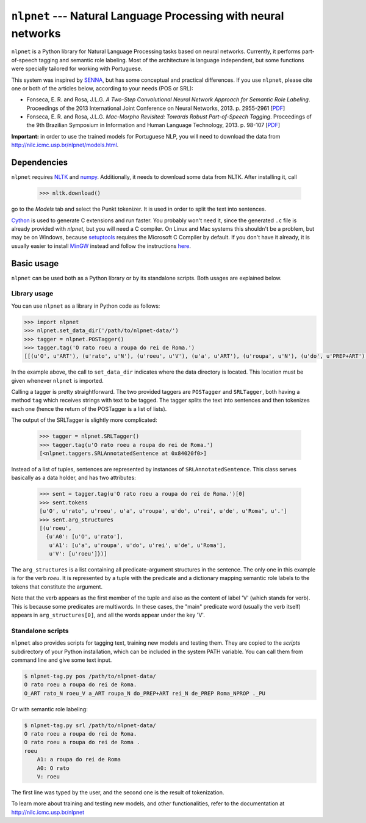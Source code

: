===============================================================
``nlpnet`` --- Natural Language Processing with neural networks
===============================================================

``nlpnet`` is a Python library for Natural Language Processing tasks based on neural networks. 
Currently, it performs part-of-speech tagging and semantic role labeling. Most of the 
architecture is language independent, but some functions were specially tailored for working
with Portuguese.

This system was inspired by SENNA_, but has some conceptual and practical differences. 
If you use ``nlpnet``, please cite one or both of the articles below, according to your needs (POS or
SRL):

.. _SENNA: http://ronan.collobert.com/senna/

* Fonseca, E. R. and Rosa, J.L.G. *A Two-Step Convolutional Neural Network Approach for Semantic
  Role Labeling*. Proceedings of the 2013 International Joint Conference on Neural Networks, 2013.
  p. 2955-2961 [`PDF <http://ieeexplore.ieee.org/xpls/abs_all.jsp?arnumber=6707118>`_]

* Fonseca, E. R. and Rosa, J.L.G. *Mac-Morpho Revisited: Towards Robust Part-of-Speech Tagging*. 
  Proceedings of the 9th Brazilian Symposium in Information and Human Language Technology, 2013. p.  
  98-107 [`PDF <http://aclweb.org/anthology//W/W13/W13-4811.pdf>`_]

**Important:** in order to use the trained models for Portuguese NLP, you will need to download the data from http://nilc.icmc.usp.br/nlpnet/models.html.

Dependencies
------------

``nlpnet`` requires NLTK_ and numpy_. Additionally, it needs to download some data from NLTK. After installing it, call

    >>> nltk.download()

go to the `Models` tab and select the Punkt tokenizer. It is used in order to split the text into sentences.

Cython_ is used to generate C extensions and run faster. You probably won't need it, since the generated ``.c`` file is already provided with `nlpnet`, but you will need a C compiler. On Linux and Mac systems this shouldn't be a problem, but may be on Windows, because  setuptools_ requires the Microsoft C Compiler by default. If you don't have it already, it is usually easier to install MinGW_ instead and follow the instructions `here <http://docs.cython.org/src/tutorial/appendix.html>`_.

.. _NLTK: http://www.nltk.org
.. _numpy: http://www.numpy.org
.. _Cython: http://cython.org
.. _MinGW: http://www.mingw.org
.. _setuptools: http://pythonhosted.org/setuptools/

Basic usage
-----------

``nlpnet`` can be used both as a Python library or by its standalone scripts. Both usages are explained below.

Library usage
~~~~~~~~~~~~~

You can use ``nlpnet`` as a library in Python code as follows:

.. code-block:: python

    >>> import nlpnet
    >>> nlpnet.set_data_dir('/path/to/nlpnet-data/')
    >>> tagger = nlpnet.POSTagger()
    >>> tagger.tag('O rato roeu a roupa do rei de Roma.')
    [[(u'O', u'ART'), (u'rato', u'N'), (u'roeu', u'V'), (u'a', u'ART'), (u'roupa', u'N'), (u'do', u'PREP+ART'), (u'rei', u'N'), (u'de', u'PREP'), (u'Roma', u'NPROP'), (u'.', 'PU')]]

In the example above, the call to ``set_data_dir`` indicates where the data directory is located. This location must be given whenever ``nlpnet`` is imported. 

Calling a tagger is pretty straightforward. The two provided taggers are ``POSTagger`` and ``SRLTagger``, both having a method ``tag`` which receives strings with text to be tagged. The tagger splits the text into sentences and then tokenizes each one (hence the return of the POSTagger is a list of lists).

The output of the SRLTagger is slightly more complicated:

    >>> tagger = nlpnet.SRLTagger()
    >>> tagger.tag(u'O rato roeu a roupa do rei de Roma.')
    [<nlpnet.taggers.SRLAnnotatedSentence at 0x84020f0>]

Instead of a list of tuples, sentences are represented by instances of ``SRLAnnotatedSentence``. This class serves basically as a data holder, and has two attributes:

    >>> sent = tagger.tag(u'O rato roeu a roupa do rei de Roma.')[0]
    >>> sent.tokens
    [u'O', u'rato', u'roeu', u'a', u'roupa', u'do', u'rei', u'de', u'Roma', u'.']
    >>> sent.arg_structures
    [(u'roeu',
      {u'A0': [u'O', u'rato'],
       u'A1': [u'a', u'roupa', u'do', u'rei', u'de', u'Roma'],
       u'V': [u'roeu']})]

The ``arg_structures`` is a list containing all predicate-argument structures in the sentence. The only one in this example is for the verb `roeu`. It is represented by a tuple with the predicate and a dictionary mapping semantic role labels to the tokens that constitute the argument.

Note that the verb appears as the first member of the tuple and also as the content of label 'V' (which stands for verb). This is because some predicates are multiwords. In these cases, the "main" predicate word (usually the verb itself) appears in ``arg_structures[0]``, and all the words appear under the key 'V'.

Standalone scripts
~~~~~~~~~~~~~~~~~~

``nlpnet`` also provides scripts for tagging text, training new models and testing them. They are copied to the `scripts` subdirectory of your Python installation, which can be included in the system PATH variable. You can call them from command line and give some text input.

.. code-block:: bash

    $ nlpnet-tag.py pos /path/to/nlpnet-data/
    O rato roeu a roupa do rei de Roma.
    O_ART rato_N roeu_V a_ART roupa_N do_PREP+ART rei_N de_PREP Roma_NPROP ._PU

Or with semantic role labeling:

.. code-block:: bash

    $ nlpnet-tag.py srl /path/to/nlpnet-data/
    O rato roeu a roupa do rei de Roma.
    O rato roeu a roupa do rei de Roma .
    roeu
        A1: a roupa do rei de Roma
        A0: O rato
        V: roeu

The first line was typed by the user, and the second one is the result of tokenization.

To learn more about training and testing new models, and other functionalities, refer to the documentation at http://nilc.icmc.usp.br/nlpnet
